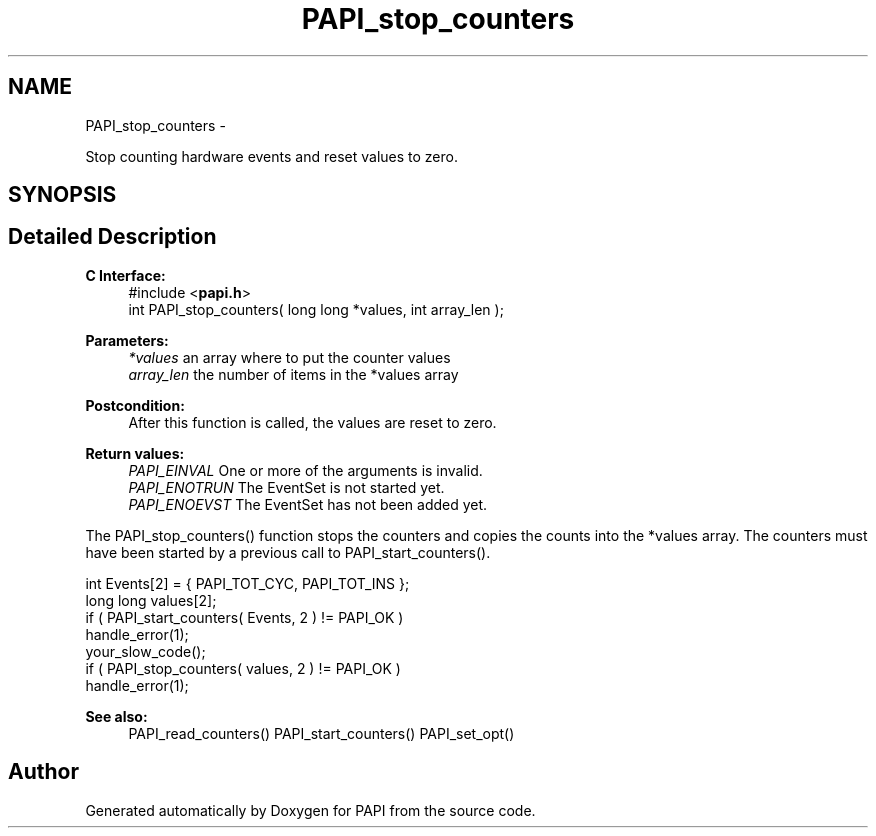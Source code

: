 .TH "PAPI_stop_counters" 3 "Tue May 21 2013" "Version 5.1.1.0" "PAPI" \" -*- nroff -*-
.ad l
.nh
.SH NAME
PAPI_stop_counters \- 
.PP
Stop counting hardware events and reset values to zero.  

.SH SYNOPSIS
.br
.PP
.SH "Detailed Description"
.PP 
\fBC Interface:\fP
.RS 4
#include <\fBpapi.h\fP> 
.br
 int PAPI_stop_counters( long long *values, int array_len );
.RE
.PP
\fBParameters:\fP
.RS 4
\fI*values\fP an array where to put the counter values 
.br
\fIarray_len\fP the number of items in the *values array
.RE
.PP
\fBPostcondition:\fP
.RS 4
After this function is called, the values are reset to zero.
.RE
.PP
\fBReturn values:\fP
.RS 4
\fIPAPI_EINVAL\fP One or more of the arguments is invalid. 
.br
\fIPAPI_ENOTRUN\fP The EventSet is not started yet. 
.br
\fIPAPI_ENOEVST\fP The EventSet has not been added yet.
.RE
.PP
The PAPI_stop_counters() function stops the counters and copies the counts into the *values array. The counters must have been started by a previous call to PAPI_start_counters().
.PP
.PP
.nf
int Events[2] = { PAPI_TOT_CYC, PAPI_TOT_INS };
long long values[2];
if ( PAPI_start_counters( Events, 2 ) != PAPI_OK )
    handle_error(1);
your_slow_code();
if ( PAPI_stop_counters( values, 2 ) != PAPI_OK )
    handle_error(1);
.fi
.PP
.PP
\fBSee also:\fP
.RS 4
PAPI_read_counters() PAPI_start_counters() PAPI_set_opt() 
.RE
.PP


.SH "Author"
.PP 
Generated automatically by Doxygen for PAPI from the source code.
